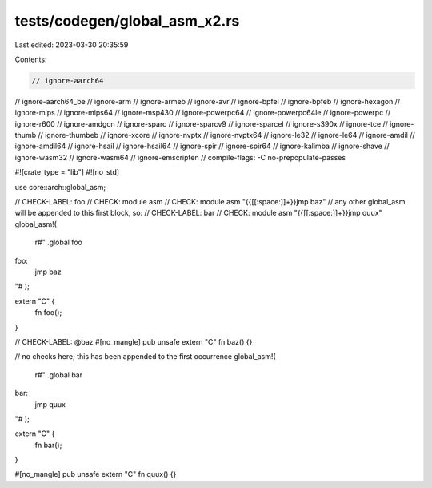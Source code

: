 tests/codegen/global_asm_x2.rs
==============================

Last edited: 2023-03-30 20:35:59

Contents:

.. code-block:: rs

    // ignore-aarch64
// ignore-aarch64_be
// ignore-arm
// ignore-armeb
// ignore-avr
// ignore-bpfel
// ignore-bpfeb
// ignore-hexagon
// ignore-mips
// ignore-mips64
// ignore-msp430
// ignore-powerpc64
// ignore-powerpc64le
// ignore-powerpc
// ignore-r600
// ignore-amdgcn
// ignore-sparc
// ignore-sparcv9
// ignore-sparcel
// ignore-s390x
// ignore-tce
// ignore-thumb
// ignore-thumbeb
// ignore-xcore
// ignore-nvptx
// ignore-nvptx64
// ignore-le32
// ignore-le64
// ignore-amdil
// ignore-amdil64
// ignore-hsail
// ignore-hsail64
// ignore-spir
// ignore-spir64
// ignore-kalimba
// ignore-shave
// ignore-wasm32
// ignore-wasm64
// ignore-emscripten
// compile-flags: -C no-prepopulate-passes

#![crate_type = "lib"]
#![no_std]

use core::arch::global_asm;

// CHECK-LABEL: foo
// CHECK: module asm
// CHECK: module asm "{{[[:space:]]+}}jmp baz"
// any other global_asm will be appended to this first block, so:
// CHECK-LABEL: bar
// CHECK: module asm "{{[[:space:]]+}}jmp quux"
global_asm!(
    r#"
    .global foo
foo:
    jmp baz
"#
);

extern "C" {
    fn foo();
}

// CHECK-LABEL: @baz
#[no_mangle]
pub unsafe extern "C" fn baz() {}

// no checks here; this has been appended to the first occurrence
global_asm!(
    r#"
    .global bar
bar:
    jmp quux
"#
);

extern "C" {
    fn bar();
}

#[no_mangle]
pub unsafe extern "C" fn quux() {}


